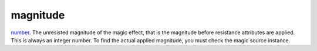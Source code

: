magnitude
====================================================================================================

`number`_. The unresisted magnitude of the magic effect, that is the magnitude before resistance attributes are applied. This is always an integer number. To find the actual applied magnitude, you must check the magic source instance.

.. _`number`: ../../../lua/type/number.html
